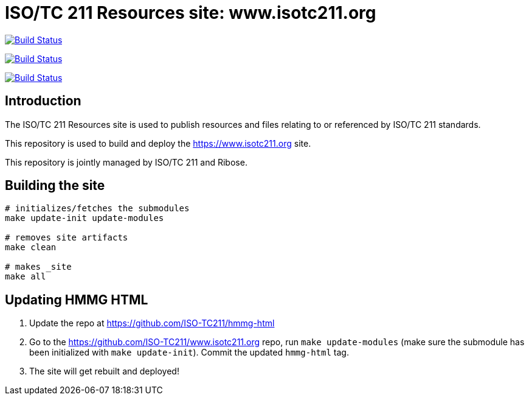 = ISO/TC 211 Resources site: www.isotc211.org

image:https://github.com/ISO-TC211/www.isotc211.org/workflows/build/badge.svg["Build Status", link="https://github.com/ISO-TC211/www.isotc211.org/actions?workflow=build"]

image:https://github.com/ISO-TC211/www.isotc211.org/workflows/deploy-master/badge.svg["Build Status", link="https://github.com/ISO-TC211/www.isotc211.org/actions?workflow=deploy-master"]

image:https://github.com/ISO-TC211/www.isotc211.org/workflows/deploy-staging/badge.svg["Build Status", link="https://github.com/ISO-TC211/www.isotc211.org/actions?workflow=deploy-staging"]

== Introduction

The ISO/TC 211 Resources site is used to publish resources and files
relating to or referenced by ISO/TC 211 standards.

This repository is used to build and deploy the
https://www.isotc211.org site.

This repository is jointly managed by ISO/TC 211 and Ribose.


== Building the site

[source,sh]
----
# initializes/fetches the submodules
make update-init update-modules

# removes site artifacts
make clean

# makes _site
make all
----


== Updating HMMG HTML

. Update the repo at https://github.com/ISO-TC211/hmmg-html

. Go to the https://github.com/ISO-TC211/www.isotc211.org repo, run `make update-modules` (make sure the submodule has been initialized with `make update-init`). Commit the updated `hmmg-html` tag.

. The site will get rebuilt and deployed!
